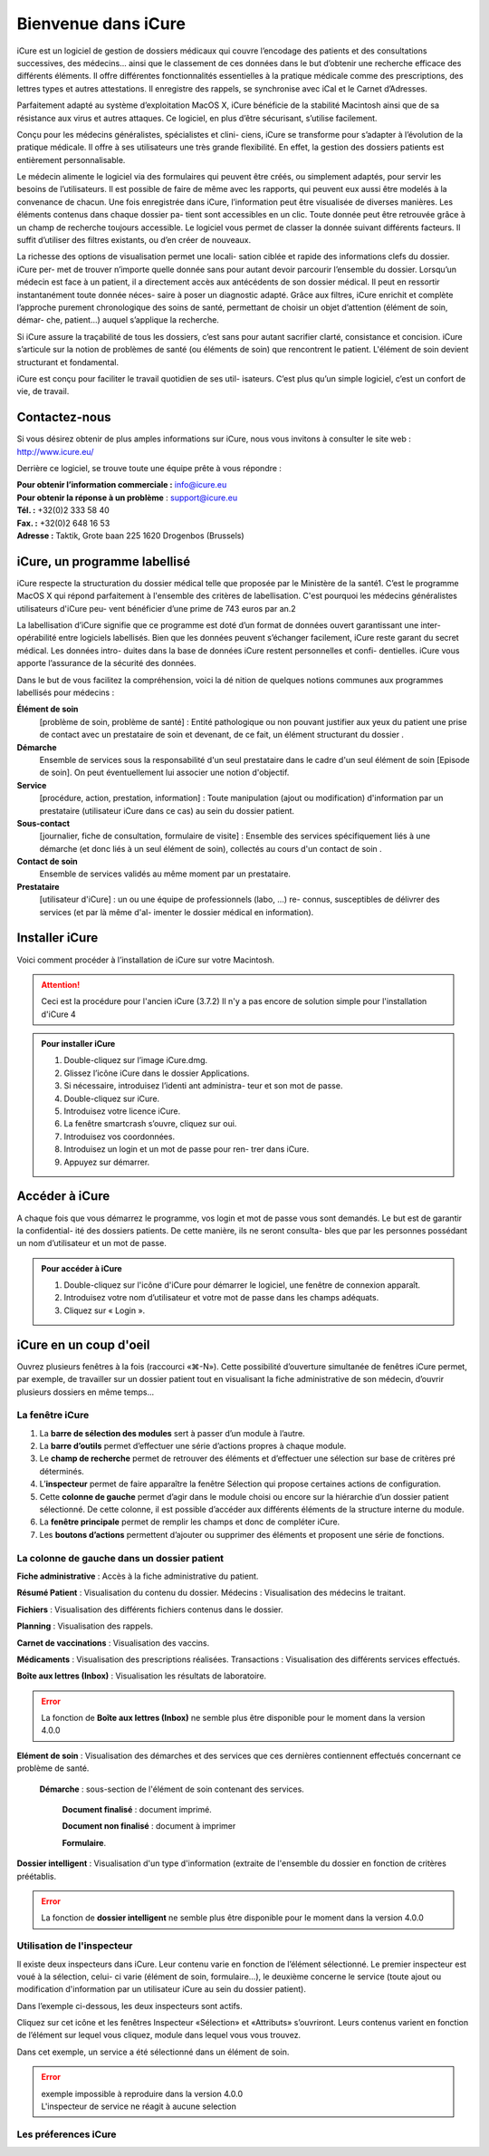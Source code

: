 ********************
Bienvenue dans iCure
********************

iCure est un logiciel de gestion de dossiers médicaux qui couvre l’encodage des patients et des consultations successives, des médecins... ainsi que le classement de ces données dans le but d’obtenir une recherche efficace des différents éléments. Il offre différentes fonctionnalités essentielles à la pratique médicale comme des prescriptions, des lettres types et autres attestations. Il enregistre des rappels, se synchronise avec iCal et le Carnet d’Adresses.

Parfaitement adapté au système d’exploitation MacOS X, iCure bénéficie de la stabilité Macintosh ainsi que de sa résistance aux virus et autres attaques. Ce logiciel, en plus d’être sécurisant, s’utilise facilement.

Conçu pour les médecins généralistes, spécialistes et clini- ciens, iCure se transforme pour s’adapter à l’évolution de la pratique médicale. Il offre à ses utilisateurs une très grande flexibilité. En effet, la gestion des dossiers patients est entièrement personnalisable.

Le médecin alimente le logiciel via des formulaires qui peuvent être créés, ou simplement adaptés, pour servir les besoins de l’utilisateurs. Il est possible de faire de même avec les rapports, qui peuvent eux aussi être modelés à la convenance de chacun. Une fois enregistrée dans iCure, l’information peut être visualisée de diverses manières. Les éléments contenus dans chaque dossier pa- tient sont accessibles en un clic. Toute donnée peut être retrouvée grâce à un champ de recherche toujours accessible. Le logiciel vous permet de classer la donnée suivant différents facteurs. Il suffit d’utiliser des filtres existants, ou d’en créer de nouveaux.

La richesse des options de visualisation permet une locali- sation ciblée et rapide des informations clefs du dossier. iCure per- met de trouver n’importe quelle donnée sans pour autant devoir parcourir l’ensemble du dossier. Lorsqu’un médecin est face à un patient, il a directement accès aux antécédents de son dossier médical. Il peut en ressortir instantanément toute donnée néces- saire à poser un diagnostic adapté. Grâce aux filtres, iCure enrichit et complète l’approche purement chronologique des soins de santé, permettant de choisir un objet d’attention (élément de soin, démar- che, patient...) auquel s’applique la recherche.

Si iCure assure la traçabilité de tous les dossiers, c’est sans pour autant sacrifier clarté, consistance et concision. iCure s’articule sur la notion de problèmes de santé (ou éléments de soin) que rencontrent le patient. L'élément de soin devient structurant et fondamental.

iCure est conçu pour faciliter le travail quotidien de ses util- isateurs. C’est plus qu’un simple logiciel, c’est un confort de vie, de travail.

Contactez-nous
==============

Si vous désirez obtenir de plus amples informations sur iCure, nous vous invitons à consulter le site web : http://www.icure.eu/

Derrière ce logiciel, se trouve toute une équipe prête à vous répondre :

| **Pour obtenir l’information commerciale :** `info@icure.eu`_
| **Pour obtenir la réponse à un problème** : support@icure.eu
| **Tél. :** +32(0)2 333 58 40
| **Fax. :** +32(0)2 648 16 53
| **Adresse :** Taktik, Grote baan 225 1620 Drogenbos (Brussels)

.. _info@icure.eu: mailto:info@icure.eu

iCure, un programme labellisé
=============================

iCure respecte la structuration du dossier médical telle que proposée par le Ministère de la santé1. C’est le programme MacOS X qui répond parfaitement à l'ensemble des critères de labellisation. C'est pourquoi les médecins généralistes utilisateurs d'iCure peu- vent bénéficier d’une prime de 743 euros par an.2

La labellisation d’iCure signifie que ce programme est doté d’un format de données ouvert garantissant une inter-opérabilité entre logiciels labellisés. Bien que les données peuvent s’échanger facilement, iCure reste garant du secret médical. Les données intro- duites dans la base de données iCure restent personnelles et confi- dentielles. iCure vous apporte l’assurance de la sécurité des données.

Dans le but de vous facilitez la compréhension, voici la dé nition de quelques notions communes aux programmes labellisés pour médecins :

**Élément de soin**
  [problème de soin, problème de santé] : Entité pathologique ou non pouvant justifier aux yeux du patient une prise de contact avec un prestataire de soin et devenant, de ce fait, un élément structurant du dossier .

**Démarche**
  Ensemble de services sous la responsabilité d'un seul prestataire dans le cadre d'un seul élément de soin [Episode de soin]. On peut éventuellement lui associer une notion d'objectif.

**Service**
  [procédure, action, prestation, information] : Toute manipulation (ajout ou modification) d'information par un prestataire (utilisateur iCure dans ce cas) au sein du dossier patient.

**Sous-contact**
  [journalier, fiche de consultation, formulaire de visite] : Ensemble des services spécifiquement liés à une démarche (et donc liés à un seul élément de soin), collectés au cours d'un contact de soin .

**Contact de soin**
  Ensemble de services validés au même moment par un prestataire.

**Prestataire**
  [utilisateur d'iCure] : un ou une équipe de professionnels (labo, ...) re- connus, susceptibles de délivrer des services (et par là même d'al- imenter le dossier médical en information).

Installer iCure
===============

Voici comment procéder à l’installation de iCure sur votre Macintosh.

.. attention::

  Ceci est la procédure pour l'ancien iCure (3.7.2)
  Il n'y a pas encore de solution simple pour l'installation d'iCure 4

.. admonition:: Pour installer iCure

  1. Double-cliquez sur l’image iCure.dmg.
  2. Glissez l’icône iCure dans le dossier Applications.
  3. Si nécessaire, introduisez l’identi ant administra- teur et son mot de passe.
  4. Double-cliquez sur iCure.
  5. Introduisez votre licence iCure.
  6. La fenêtre smartcrash s’ouvre, cliquez sur oui.
  7. Introduisez vos coordonnées.
  8. Introduisez un login et un mot de passe pour ren- trer dans iCure.
  9. Appuyez sur démarrer.

.. COMMENTAIRE - Il faut ajouter ici une nouvelle procédure pour le premier lancement
  après installation, avec des captures d'écran.

Accéder à iCure
===============

A chaque fois que vous démarrez le programme, vos login et mot de passe vous sont demandés. Le but est de garantir la confidential- ité des dossiers patients. De cette manière, ils ne seront consulta- bles que par les personnes possédant un nom d’utilisateur et un mot de passe.

.. admonition:: Pour accéder à iCure

  1. Double-cliquez sur l'icône d'iCure pour démarrer le logiciel, une fenêtre de connexion apparaît.
  2. Introduisez votre nom d’utilisateur et votre mot de passe dans les champs adéquats.
  3. Cliquez sur « Login ».

.. image:: images/login.png

iCure en un coup d'oeil
=======================

Ouvrez plusieurs fenêtres à la fois (raccourci «⌘-N»). Cette possibilité d’ouverture simultanée de fenêtres iCure permet, par exemple, de travailler sur un dossier patient tout en visualisant la fiche administrative de son médecin, d’ouvrir plusieurs dossiers en même temps...

La fenêtre iCure
----------------

.. image:: images/main_window.png

1. La **barre de sélection des modules** sert à passer d’un module à l’autre.
2. La **barre d’outils** permet d’effectuer une série d’actions propres à chaque module.
3. Le **champ de recherche** permet de retrouver des éléments et d’effectuer une sélection sur base de critères pré déterminés.
4. L’**inspecteur** permet de faire apparaître la fenêtre Sélection qui propose certaines actions de configuration.
5. Cette **colonne de gauche** permet d’agir dans le module choisi ou encore sur la hiérarchie d’un dossier patient sélectionné. De cette colonne, il est possible d’accéder aux différents éléments de la structure interne du module.
6. La **fenêtre principale** permet de remplir les champs et donc de compléter iCure.
7. Les **boutons d’actions** |bouton_action| permettent d’ajouter ou supprimer des éléments et proposent une série de fonctions.

.. |bouton_action| image:: images/bouton_action.png

La colonne de gauche dans un dossier patient
--------------------------------------------

|icon_f_a| **Fiche administrative** : Accès à la fiche administrative du patient.

|icon_r_p| **Résumé Patient** : Visualisation du contenu du dossier. Médecins : Visualisation des médecins le traitant.

|icon_files| **Fichiers** : Visualisation des différents fichiers contenus dans le dossier.

|icon_planning| **Planning** : Visualisation des rappels.

|icon_vaccines| **Carnet de vaccinations** : Visualisation des vaccins.

|icon_medicaments| **Médicaments** : Visualisation des prescriptions réalisées. Transactions : Visualisation des différents services effectués.

**Boîte aux lettres (Inbox)** : Visualisation les résultats de laboratoire.

.. error::
  La fonction de **Boîte aux lettres (Inbox)** ne semble plus être disponible pour le moment dans la version 4.0.0

|icon_element_de_soin| **Elément de soin** : Visualisation des démarches et des services que ces dernières contiennent effectués concernant ce problème de santé.

  |icon_demarche| **Démarche** : sous-section de l'élément de soin contenant des services.

    |icon_finalized_document| **Document finalisé** : document imprimé.

    |icon_document| **Document non finalisé** : document à imprimer

    |icon_form| **Formulaire**.

**Dossier intelligent** : Visualisation d'un type d'information (extraite de l'ensemble du dossier en fonction de critères préétablis.

.. error::
  La fonction de **dossier intelligent** ne semble plus être disponible pour le moment dans la version 4.0.0

.. |icon_f_a| image:: images/icon_fiche_administrative.png

.. |icon_r_p| image:: images/icon_resume_patient.png

.. |icon_files| image:: images/icon_files.png

.. |icon_planning| image:: images/icon_planning.png

.. |icon_vaccines| image:: images/icon_vaccines.png

.. |icon_medicaments| image:: images/icon_medicaments.png

.. |icon_element_de_soin| image:: images/icon_element_de_soin.png

.. |icon_demarche| image:: images/icon_demarche.png

.. |icon_finalized_document| image:: images/icon_finalized_document.png

.. |icon_document| image:: images/icon_document.png

.. |icon_form| image:: images/icon_form.png

Utilisation de l'inspecteur
---------------------------

Il existe deux inspecteurs dans iCure. Leur contenu varie en fonction de l’élément sélectionné. Le premier inspecteur est voué à la sélection, celui- ci varie (élément de soin, formulaire...), le deuxième concerne le service (toute ajout ou modification d'information par un utilisateur iCure au sein du dossier patient).

Dans l’exemple ci-dessous, les deux inspecteurs sont actifs.

.. image:: images/screenshot_inspectors.png

|icon_inspector| Cliquez sur cet icône et les fenêtres Inspecteur «Sélection» et «Attributs» s’ouvriront. Leurs contenus varient en fonction de l’élément sur lequel vous cliquez, module dans lequel vous vous trouvez.

.. |icon_inspector| image:: images/icon_inspector.png

Dans cet exemple, un service a été sélectionné dans un élément de soin.

.. error::
  | exemple impossible à reproduire dans la version 4.0.0
  | L'inspecteur de service ne réagit à aucune selection

Les préferences iCure
---------------------
